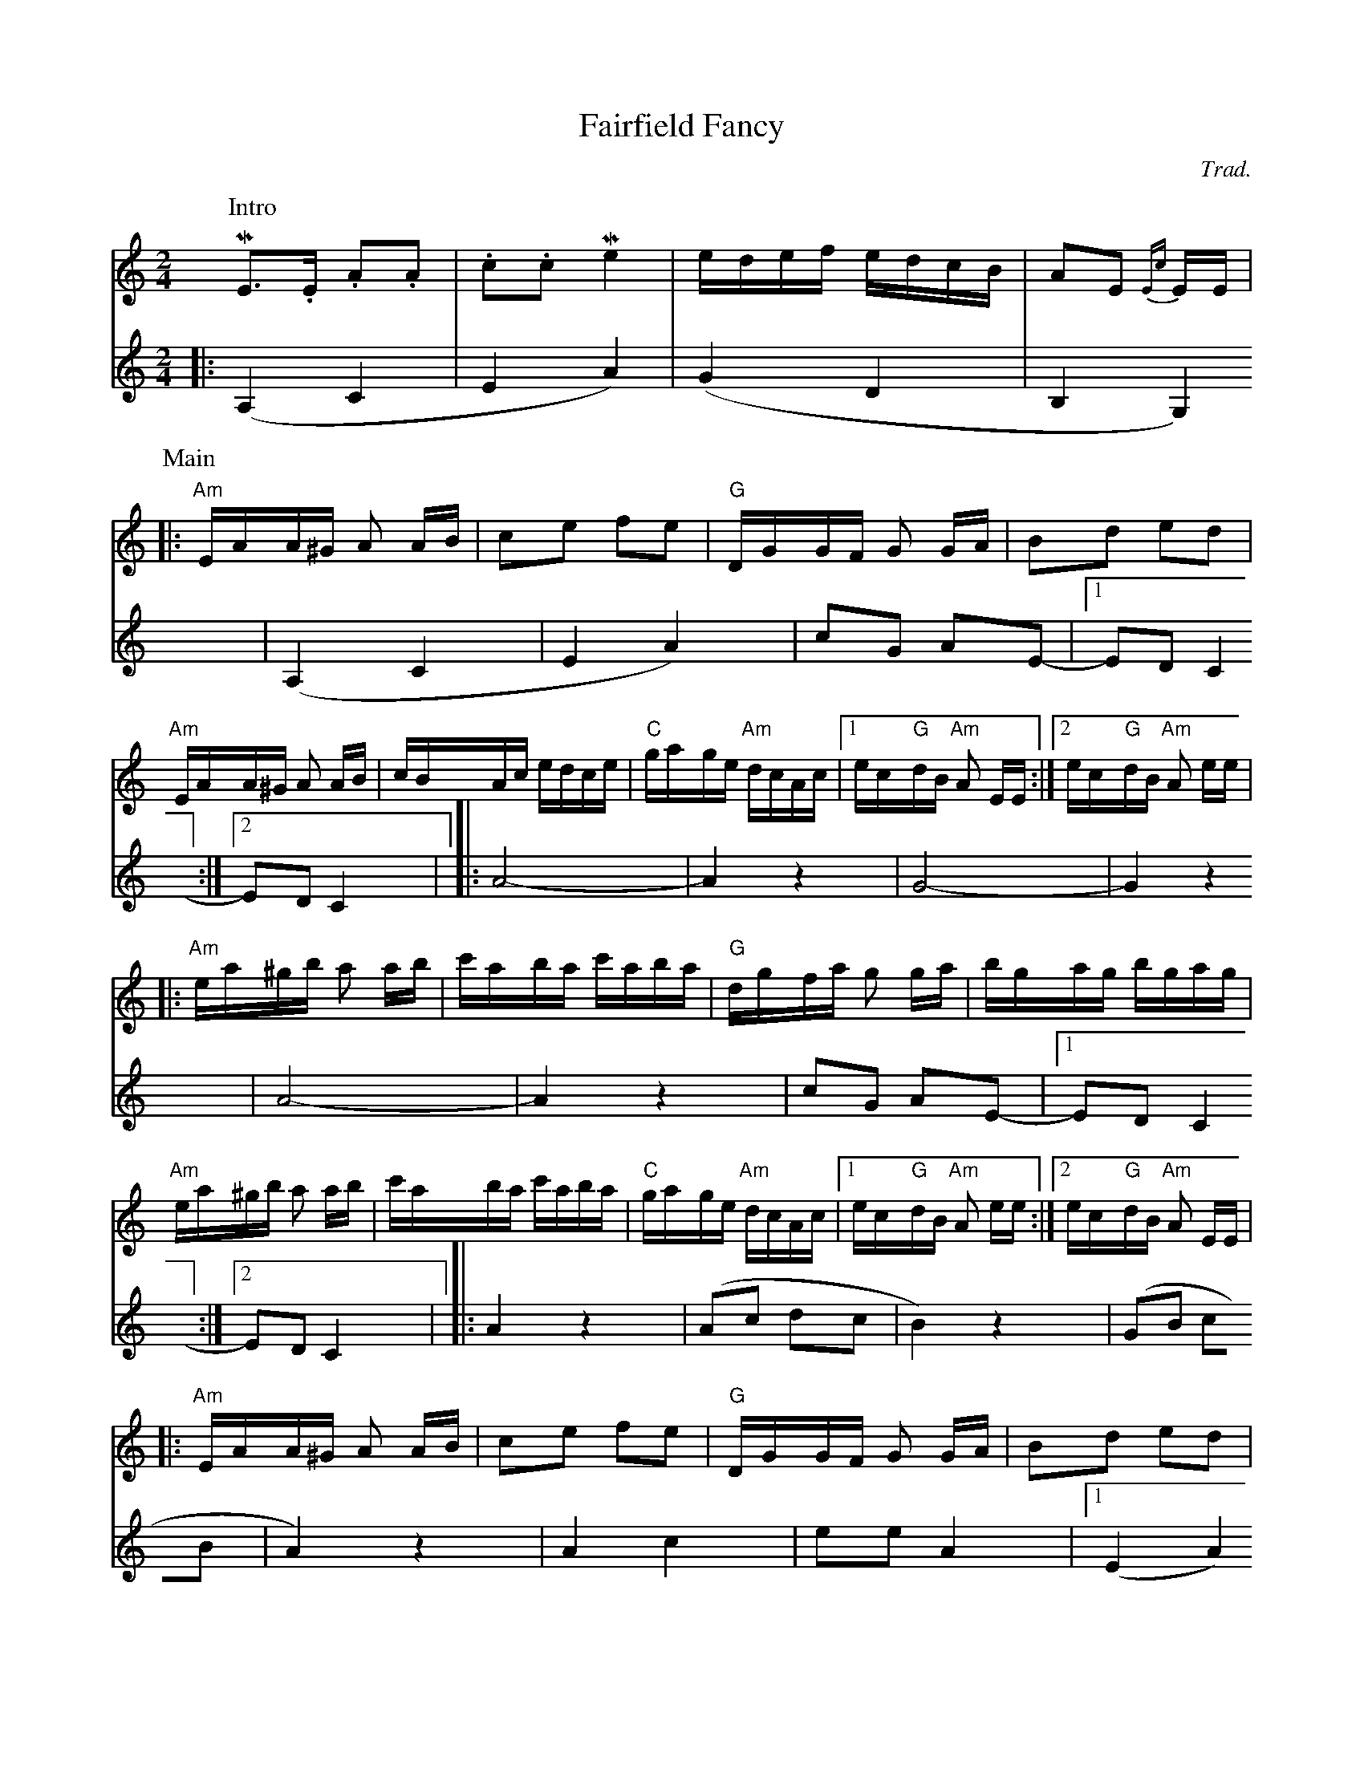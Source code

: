 
%%playtempo 130
%%auquality 15

X:1
T: Fairfield Fancy    % -----
C: Trad.   %haha
S: Square dance tape
M: 2/4
K:Am
P:Intro
V:Melody
ME2>.E2 .A2.A2 | .c2.c2 Me4 | edef edcB | A2E2 {Ec}+E2c2a2+ EE |
P:Main
V:Melody
|: "Am"EAA^G A2 AB | c2e2 f2e2 | "G"DGGF G2 GA | B2d2 e2d2|
"Am"EAA^G A2 AB | cBAc edce | "C"gage "Am"dcAc |1 ec"G"dB "Am"A2 EE :|2ec"G"dB "Am"A2 ee|
|:   "Am"ea^gb a2 ab | c'aba c'aba | "G"dgfa g2 ga | bgag bgag |
"Am"ea^gb a2 ab | c'aba c'aba | "C"gage "Am"dcAc |1 ec"G"dB "Am"A2 ee :|2 ec"G"dB "Am"A2 EE|
V:Harmony
L:1/4
|: (A,C | EA) | (GD | B,G,) | (A, C | E A) | c/G/ A/E/- |1 E/D/ C :|2  E/D/ C |
|: A2-  | A z  | G2- | G z  |A2-   | A z  | c/G/ A/E/- |1 E/D/ C :|2 E/D/ C |
V:Melody
|: "Am"EAA^G A2 AB | c2e2 f2e2 | "G"DGGF G2 GA | B2d2 e2d2|
"Am"EAA^G A2 AB | cBAc edce | "C"gage "Am"dcAc |1 ec"G"dB "Am"A2 EE :|2ec"G"dB "Am"A2 ee|
|:   "Am"ea^gb a2 ab | c'aba c'aba | "G"dgfa g2 ga | bgag bgag |
   "Am"ea^gb a2 ab | c'aba c'aba | "C"gage "Am"dcAc |1 ec"G"dB "Am"A2 ee :|2 ec"G"dB "Am"A2E2|\
   {Ec}+E8c2a2+ |]
V:Harmony
L:1/4
|: A z |  (A/c/ d/c/ | B) z | (G/B/ c/B/ | A) z | A c | e/e/ A |1 (E A) :|2 (E A) |
|: (Ac | ea) | (gd | BG) | (Ac | ea) | (ge |1 cA) :|2 cA)- |A2 |]
